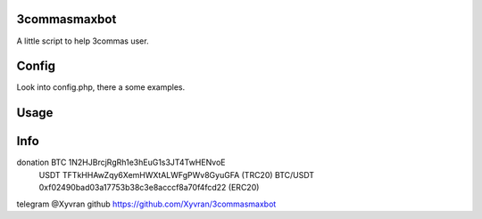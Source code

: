 3commasmaxbot
=============

A little script to help 3commas user.

Config
======
Look into config.php, there a some examples.

Usage
=====
.. code:: console
  php ./3commasmaxbot.php

Info
====
donation BTC      1N2HJBrcjRgRh1e3hEuG1s3JT4TwHENvoE
         USDT     TFTkHHAwZqy6XemHWXtALWFgPWv8GyuGFA (TRC20)
         BTC/USDT 0xf02490bad03a17753b38c3e8acccf8a70f4fcd22 (ERC20)
telegram @Xyvran
github   https://github.com/Xyvran/3commasmaxbot
